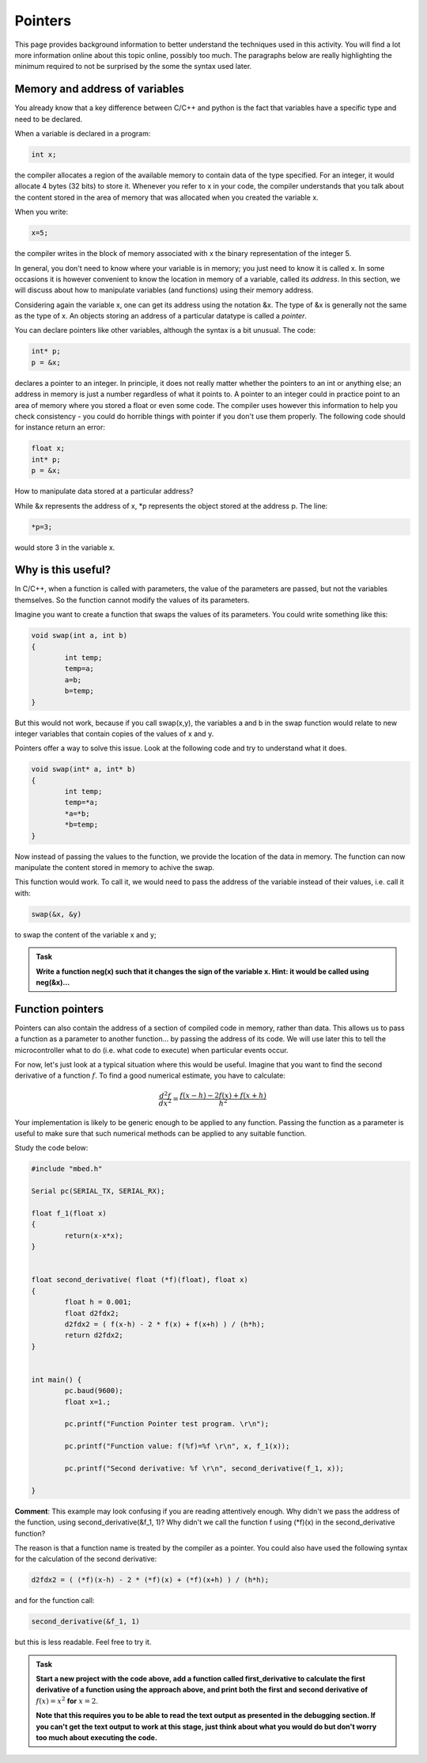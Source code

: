 Pointers
========

This page provides background information to better understand the techniques used in this activity.
You will find a lot more information online about this topic online, possibly too much.
The paragraphs below are really highlighting the minimum required to not be surprised by the some the syntax used later.



Memory and address of variables
-------------------------------


You already know that a key difference between C/C++ and python is the fact that variables have a specific type and need to be declared.

When a variable is declared in a program:


.. code-block:: c

	int x;

the compiler allocates a region of the available memory to contain data of the type specified.
For an integer, it would allocate 4 bytes (32 bits) to store it.
Whenever you refer to x in your code, the compiler understands that you talk about the content stored in the area of memory that was allocated when you created the variable x.

When you write:

.. code-block:: c

	x=5;
	
the compiler writes in the block of memory associated with x the binary representation of the integer 5.

In general, you don't need to know where your variable is in memory; you just need to know it is called x.
In some occasions it is however convenient to know the location in memory of a variable, called its *address*.
In this section, we will discuss about how to manipulate variables (and functions) using their memory address.

Considering again the variable x, one can get its address using the notation &x.
The type of &x is generally not the same as the type of x.
An objects storing an address of a particular datatype is called a *pointer*.

You can declare pointers like other variables, although the syntax is a bit unusual.
The code:

.. code-block:: c

	int* p;
	p = &x;


declares a pointer to an integer.
In principle, it does not really matter whether the pointers to an int or anything else; an address in memory is just a number regardless of what it points to.
A pointer to an integer could in practice point to an area of memory where you stored a float or even some code.
The compiler uses however this information to help you check consistency - you could do horrible things with pointer if you don't use them properly.
The following code should for instance return an error:

.. code-block:: c

	float x;
	int* p;
	p = &x;


How to manipulate data stored at a particular address? 

While &x represents the address of x, *p represents the object stored at the address p.
The line:

.. code-block:: c

	*p=3;

would store 3 in the variable x.


Why is this useful?
-------------------

In C/C++, when a function is called with parameters, the value of the parameters are passed, but not the variables themselves.
So the function cannot modify the values of its parameters.

Imagine you want to create a function that swaps the values of its parameters.
You could write something like this:

.. code-block:: c

	void swap(int a, int b)
	{
		int temp;
		temp=a;
		a=b;
		b=temp;
	}

But this would not work, because if you call swap(x,y), the variables a and b in the swap function would relate to new integer variables that contain copies of the values of x and y.

Pointers offer a way to solve this issue.
Look at the following code and try to understand what it does.


.. code-block:: c

	void swap(int* a, int* b)
	{
		int temp;
		temp=*a;
		*a=*b;
		*b=temp;
	}

Now instead of passing the values to the function, we provide the location of the data in memory.
The function can now manipulate the content stored in memory to achive the swap.

This function would work. To call it, we would need to pass the address of the variable instead of their values, i.e. call it with:

.. code-block:: c

	swap(&x, &y)

to swap the content of the variable x and y;



.. admonition:: Task

	**Write a function neg(x) such that it changes the sign of the variable x.
	Hint: it would be called using neg(&x)...**




Function pointers
-----------------

Pointers can also contain the address of a section of compiled code in memory, rather than data.
This allows us to pass a function as a parameter to another function... by passing the address of its code.
We will use later this to tell the microcontroller what to do (i.e. what code to execute) when particular events occur.

For now, let's just look at a typical situation where this would be useful.
Imagine that you want to find the second derivative of a function :math:`f`.
To find a good numerical estimate, you have to calculate:

.. math::

   \frac{d^2f}{dx^2} = \frac{f(x-h) - 2 f(x) + f(x+h)}{h^2}

Your implementation is likely to be generic enough to be applied to any function.
Passing the function as a parameter is useful to make sure that such numerical methods
can be applied to any suitable function.

Study the code below:

.. code-block:: c

	#include "mbed.h"

	Serial pc(SERIAL_TX, SERIAL_RX);

	float f_1(float x)
	{
		return(x-x*x);
	}


	float second_derivative( float (*f)(float), float x)
	{
		float h = 0.001;
		float d2fdx2;
		d2fdx2 = ( f(x-h) - 2 * f(x) + f(x+h) ) / (h*h);
		return d2fdx2;
	}


	int main() {
		pc.baud(9600);
		float x=1.;
		
		pc.printf("Function Pointer test program. \r\n");

		pc.printf("Function value: f(%f)=%f \r\n", x, f_1(x));

		pc.printf("Second derivative: %f \r\n", second_derivative(f_1, x));

	}



**Comment**: This example may look confusing if you are reading attentively enough.
Why didn't we pass the address of the function, using second_derivative(&f_1, 1)?
Why didn't we call the function f using (*f)(x) in the second_derivative function?

The reason is that a function name is treated by the compiler as a pointer.
You could also have used the following syntax for the calculation of the second derivative:

.. code-block:: c

	d2fdx2 = ( (*f)(x-h) - 2 * (*f)(x) + (*f)(x+h) ) / (h*h);

and for the function call:

.. code-block:: c

	second_derivative(&f_1, 1)

but this is less readable.
Feel free to try it.

.. admonition:: Task

	**Start a new project with the code above, add a function called first_derivative
	to calculate the first derivative of a function using the approach above,
	and print both the first and second derivative of** :math:`f(x)=x^2` **for** :math:`x=2`.

	**Note that this requires you to be able to read the text output
	as presented in the debugging section. If you can't get the text output to work at this stage,
	just think about what you would do but don't worry too much about executing the code.**




